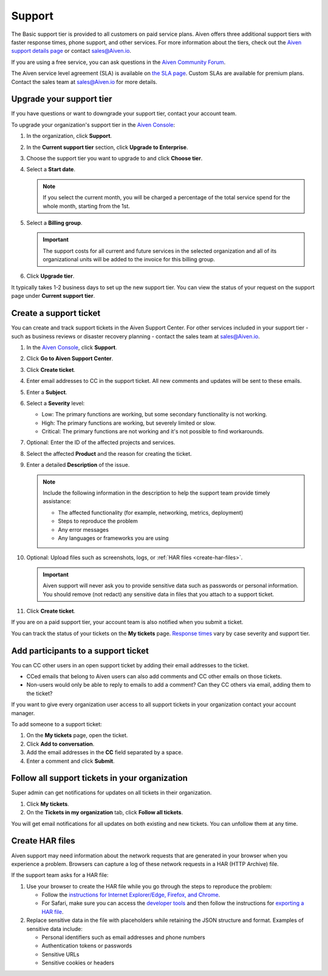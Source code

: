 Support 
========

The Basic support tier is provided to all customers on paid service plans. Aiven offers three additional support tiers with faster response times, phone support, and other services. For more information about the tiers, check out the `Aiven support details page <https://aiven.io/support-services>`_ or contact sales@Aiven.io. 

If you are using a free service, you can ask questions in the `Aiven Community Forum <https://aiven.io/community/forum/>`_. 

The Aiven service level agreement (SLA) is available on `the SLA page <https://aiven.io/sla>`_. Custom SLAs are available for premium plans. Contact the sales team at sales@Aiven.io for more details.


.. _upgrade-support-tier:

Upgrade your support tier
~~~~~~~~~~~~~~~~~~~~~~~~~~

If you have questions or want to downgrade your support tier, contact your account team. 

To upgrade your organization's support tier in the `Aiven Console <https://console.aiven.io/>`_:

#. In the organization, click **Support**.

#. In the **Current support tier** section, click **Upgrade to Enterprise**. 

#. Choose the support tier you want to upgrade to and click **Choose tier**. 

#. Select a **Start date**. 
    
   .. note::
    If you select the current month, you will be charged a percentage of the total service spend for the whole month, starting from the 1st.

#. Select a **Billing group**. 

   .. important::
    The support costs for all current and future services in the selected organization and all of its organizational units will be added to the invoice for this billing group.

#. Click **Upgrade tier**.

It typically takes 1-2 business days to set up the new support tier. You can view the status of your request on the support page under **Current support tier**.


Create a support ticket
~~~~~~~~~~~~~~~~~~~~~~~~

You can create and track support tickets in the Aiven Support Center. For other services included in your support tier - such as business reviews or disaster recovery planning - contact the sales team at sales@Aiven.io.

#. In the `Aiven Console <https://console.aiven.io/>`_, click **Support**.

#. Click **Go to Aiven Support Center**.

#. Click **Create ticket**. 

#. Enter email addresses to CC in the support ticket. All new comments and updates will be sent to these emails.

#. Enter a **Subject**.

#. Select a **Severity** level:

   * Low: The primary functions are working, but some secondary functionality is not working.
   * High: The primary functions are working, but severely limited or slow.
   * Critical: The primary functions are not working and it's not possible to find workarounds.

#. Optional: Enter the ID of the affected projects and services.

#. Select the affected **Product** and the reason for creating the ticket.

#. Enter a detailed **Description** of the issue. 

   .. note::

    Include the following information in the description to help the support team provide timely assistance:
   
    * The affected functionality (for example, networking, metrics, deployment)
    * Steps to reproduce the problem
    * Any error messages
    * Any languages or frameworks you are using

#. Optional: Upload files such as screenshots, logs, or :ref:`HAR files <create-har-files>`.
   
   .. important::
        Aiven support will never ask you to provide sensitive data such as passwords or personal information. You should remove (not redact) any sensitive data in files that you attach to a support ticket.

#. Click **Create ticket**. 

If you are on a paid support tier, your account team is also notified when you submit a ticket. 

You can track the status of your tickets on the **My tickets** page. `Response times <https://aiven.io/support-services>`_ vary by case severity and support tier. 


Add participants to a support ticket
~~~~~~~~~~~~~~~~~~~~~~~~~~~~~~~~~~~~~

You can CC other users in an open support ticket by adding their email addresses to the ticket. 

* CCed emails that belong to Aiven users can also add comments and CC other emails on those tickets.
* Non-users would only be able to reply to emails to add a comment? Can they CC others via email, adding them to the ticket?

If you want to give every organization user access to all support tickets in your organization contact your account manager.

To add someone to a support ticket:

#. On the **My tickets** page, open the ticket.

#. Click **Add to conversation**.

#. Add the email addresses in the **CC** field separated by a space.

#. Enter a comment and click **Submit**.


Follow all support tickets in your organization
~~~~~~~~~~~~~~~~~~~~~~~~~~~~~~~~~~~~~~~~~~~~~~~~

Super admin can get notifications for updates on all tickets in their organization. 

#. Click **My tickets**.

#. On the **Tickets in my organization** tab, click **Follow all tickets**.

You will get email notifications for all updates on both existing and new tickets. You can unfollow them at any time.


.. _create-har-files:

Create HAR files
~~~~~~~~~~~~~~~~~

Aiven support may need information about the network requests that are generated in your browser when you experience a problem. Browsers can capture a log of these network requests in a HAR (HTTP Archive) file. 

If the support team asks for a HAR file:

#. Use your browser to create the HAR file while you go through the steps to reproduce the problem:

   * Follow the `instructions for Internet Explorer/Edge, Firefox, and Chrome <https://toolbox.googleapps.com/apps/har_analyzer/>`_.
   * For Safari, make sure you can access the `developer tools <https://support.apple.com/en-ie/guide/safari/sfri20948/mac>`_ and then follow the instructions for `exporting a HAR file <https://webkit.org/web-inspector/network-tab/>`_. 

#. Replace sensitive data in the file with placeholders while retaining the JSON structure and format. Examples of sensitive data include:
   
   * Personal identifiers such as email addresses and phone numbers
   * Authentication tokens or passwords
   * Sensitive URLs
   * Sensitive cookies or headers


